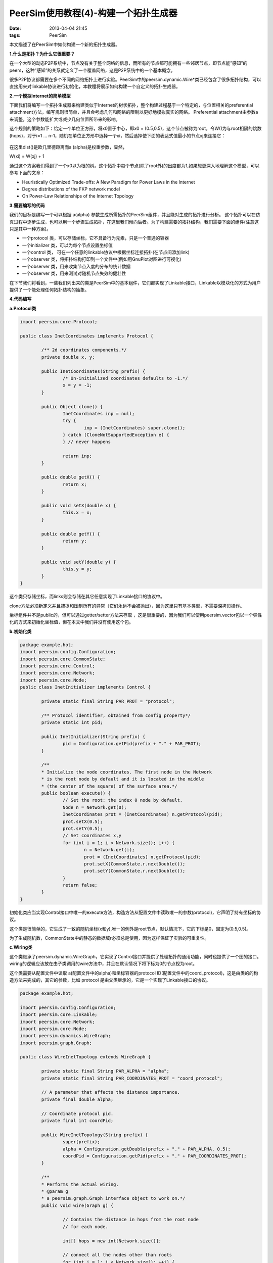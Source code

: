 PeerSim使用教程(4)-构建一个拓扑生成器
======================================

:date: 2013-04-04 21:45
:tags: PeerSim

本文描述了在PeerSim中如何构建一个新的拓扑生成器。

**1.什么是拓扑？为什么它很重要？**

在一个大型的动态P2P系统中，节点没有关于整个网络的信息，而所有的节点都可能拥有一些邻居节点，即节点能”感知”的peers，这种”感知”的关系就定义了一个覆盖网络，这是P2P系统中的一个基本概念。

很多P2P协议都需要在多个不同的网络拓扑上进行实验。PeerSim中的peersim.dynamic.Wire*类已经包含了很多拓扑结构，可以直接用来对linkable协议进行初始化，本教程将展示如何构建一个自定义的拓扑生成器。

**2.一个模拟Internet的简单模型**

下面我们将编写一个拓扑生成器来构建类似于Internet的树状拓扑，整个构建过程基于一个特定的，与位置相关的preferential attachment方法，编写规则很简单，并且会考虑几何和网络的限制以更好地模拟真实的网络。
Preferential attachment由参数a来调整，这个参数能扩大或减少几何位置所带来的影响。

这个规则的策略如下：给定一个单位正方形，将x0置于中心，即x0 = (0.5,0.5)，这个节点被称为root，令W()为与root相隔的跳数(hops)，对于i=1 … n-1，随机在单位正方形中选择一个xi，然后选择使下面的表达式值最小的节点xj来连接它：

.. figure:: ../statics/pics/peersim_tutorial_4_figure_1.png
	:alt: figure 1

在这里dist()是欧几里德距离而a (alpha)是权重参数，显然，

W(xi) = W(xj) + 1

通过这个方案我们得到了一个x0以为根的树。这个拓扑中每个节点(除了root外)的出度都为1,如果想更深入地理解这个模型，可以参考下面的文章：

* Heuristically Optimized Trade-offs: A New Paradigm for Power Laws in the Internet

* Degree distributions of the FKP network model

* On Power-Law Relationships of the Internet Topology

**3.需要编写的代码**

我们的目标是编写一个可以根据 a(alpha) 参数生成所需拓扑的PeerSim组件，并且能对生成的拓扑进行分析。
这个拓扑可以在仿真过程中逐步生成，也可以用一个步骤生成拓扑，在这里我们倾向后者。为了构建需要的拓扑结构，我们需要下面的组件(注意这只是其中一种方案)。

* 一个protocol 类，可以存储坐标，它不具备行为元素，只是一个普通的容器
* 一个initializer 类，可以为每个节点设置坐标值
* 一个control 类， 可在一个任意的linkable协议中根据坐标连接拓扑(在节点间添加link)
* 一个observer 类，将拓扑结构打印到一个文件中(例如用GnuPlot对图进行可视化)
* 一个observer 类，用来收集节点入度的分布的统计数据
* 一个observer 类，用来测试对随机节点失效的健壮性

在下节我们将看到，一些我们列出来的类是PeerSim中的基本组件，它们都实现了Linkable接口，Linkable以模块化的方式为用户提供了一个能处理任何拓扑结构的抽象。

**4.代码编写**

**a.Protocol类**

.. code-block:: java

	import peersim.core.Protocol;

	public class InetCoordinates implements Protocol {

		/** 2d coordinates components.*/
		private double x, y;

		public InetCoordinates(String prefix) {
			/* Un-initialized coordinates defaults to -1.*/
			x = y = -1;
		}

		public Object clone() {
			InetCoordinates inp = null;
			try {
				inp = (InetCoordinates) super.clone();
			} catch (CloneNotSupportedException e) {
			} // never happens

			return inp;
		}

		public double getX() {
			return x;
		}
	
		public void setX(double x) {
			this.x = x;
		}

		public double getY() {
			return y;
		}

		public void setY(double y) {
			this.y = y;
		}
	}

这个类只存储坐标，而links则会存储在其它任意实现了Linkable接口的协议中。

clone方法必须新定义并且捕捉和压制所有的异常（它们永远不会被抛出），因为这里只有基本类型，不需要深拷贝操作。

坐标组件并不是public的，但可以通过getter/setter方法来存取 ，这是很重要的，因为我们可以使用peersim.vector包以一个弹性化的方式来初始化坐标值，但在本文中我们并没有使用这个包。

**b.初始化类**

.. code-block:: java

	package example.hot;
	import peersim.config.Configuration;
	import peersim.core.CommonState;
	import peersim.core.Control;
	import peersim.core.Network;
	import peersim.core.Node;
	public class InetInitializer implements Control {

		private static final String PAR_PROT = "protocol";

		/** Protocol identifier, obtained from config property*/
		private static int pid;

		public InetInitializer(String prefix) {
			pid = Configuration.getPid(prefix + "." + PAR_PROT);
		}

		/**
		* Initialize the node coordinates. The first node in the Network
		* is the root node by default and it is located in the middle
		* (the center of the square) of the surface area.*/
		public boolean execute() {
			// Set the root: the index 0 node by default.
			Node n = Network.get(0);
			InetCoordinates prot = (InetCoordinates) n.getProtocol(pid);
			prot.setX(0.5);
			prot.setY(0.5);
			// Set coordinates x,y
			for (int i = 1; i < Network.size(); i++) {
				n = Network.get(i);
				prot = (InetCoordinates) n.getProtocol(pid);
				prot.setX(CommonState.r.nextDouble());
				prot.setY(CommonState.r.nextDouble());
			}
			return false;
		}
	}

初始化类应当实现Control接口中唯一的execute方法，构造方法从配置文件中读取唯一的参数(protocol)，它声明了持有坐标的协议。

这个类是很简单的，它生成了一致的随机坐标(x和y),唯一的例外是root节点，默认情况下，它的下标是0，固定为(0.5,0.5)。

为了生成随机数，CommonState中的静态的数据域r必须总是使用，因为这样保证了实验的可重复性。

**c.Wiring类**

这个类继承了peersim.dynamic.WireGraph，它实现了Control接口并提供了处理拓扑的通用功能，同时也提供了一个图的接口。
wiring的逻辑应该放在由子类调用的wire方法中，并且在默认情况下将下标为0的节点视为root。

这个类需要从配置文件中读取 a(配置文件中的alpha)和坐标容器的protocol ID(配置文件中的coord_protocol)，这是由类的的构造方法来完成的，其它的参数，比如 protocol 是由父类继承的，它是一个实现了Linkable接口的协议。

.. code-block:: java

	package example.hot;

	import peersim.config.Configuration;
	import peersim.core.Linkable;
	import peersim.core.Network;
	import peersim.core.Node;
	import peersim.dynamics.WireGraph;
	import peersim.graph.Graph;

	public class WireInetTopology extends WireGraph {

		private static final String PAR_ALPHA = "alpha";
		private static final String PAR_COORDINATES_PROT = "coord_protocol";

		// A parameter that affects the distance importance.
		private final double alpha;

		// Coordinate protocol pid.
		private final int coordPid;

		public WireInetTopology(String prefix) {
			super(prefix);
			alpha = Configuration.getDouble(prefix + "." + PAR_ALPHA, 0.5);
			coordPid = Configuration.getPid(prefix + "." + PAR_COORDINATES_PROT);
		}

		/**
		* Performs the actual wiring.
		* @param g
		* a peersim.graph.Graph interface object to work on.*/																														
		public void wire(Graph g) {

			// Contains the distance in hops from the root node
			// for each node. 

			int[] hops = new int[Network.size()];

			// connect all the nodes other than roots
			for (int i = 1; i < Network.size(); ++i) {
				Node n = (Node) g.getNode(i);
				// Look for a suitable parent node between those
				// allready part of the overlay topology: alias
				// FIND THE MINIMUM!
				// Node candidate = null;
				int candidate_index = 0;
				double min = Double.POSITIVE_INFINITY;

				for (int j = 0; j < i; j++) {
					Node parent = (Node) g.getNode(j);
					double jHopDistance = hops[j];
					double value = jHopDistance +
						(alpha * distance(n, parent, coordPid));
					if (value < min) {
					// candidate = parent;
					// best parent node to connect to
						min = value;
						candidate_index = j;
					}
				}
				hops[i] = hops[candidate_index] + 1;
				g.setEdge(i, candidate_index);
			}
		}

		private static double distance(Node new_node,Node old_node, int coordPid) {
			double x1 = ((InetCoordinates) new_node.getProtocol(coordPid)).getX();
			double x2 = ((InetCoordinates) old_node.getProtocol(coordPid)).getX();
			double y1 = ((InetCoordinates) new_node.getProtocol(coordPid)).getY();
			double y2 = ((InetCoordinates) old_node.getProtocol(coordPid)).getY();

			if (x1 == -1 || x2 == -1 || y1 == -1 || y2 == -1)

			// NOTE: in release 1.0 the line above incorrectly

			// contains | -s instead of ||. Use latest CVS version,
			
			// or fix it by hand.
				throw new RuntimeException(
					"Found un-initialized coordinate. Use e.g.,\
					InetInitializer class in the config file.");

			return Math.sqrt((x1 - x2) * (x1 - x2)
						+ (y1 - y2) * (y1 - y2));
		}
	}

**d.Observers**

前面提到的observer有些已经由PeerSim提供了相应的实现。例如，为了计算节点度的分布，用户可以使用peersim.reports.DegreeStats；
为了检验网络的健壮性，可以使用peersim.reports.RandRemoval：它打印生成的clusters的数目及大小，并作为随机删除的节点数量的函数。
然而，为了将拓扑转换为可绘图的形式，需要自行编写observer：
InetObserver实现了Control接口和对应的execute方法，我们继承了peersim.reports.GraphObserver，这个模板类能简化对图的观察。

构造方法根据配置文件进行初始化，其中参数protocol引用了Protocol ID，它拥有”who knows who”的关系（它必须是一个Linkable 协议），这是由超类继承而来。
其它的参数，coord_protocol和file_base，分别是坐标容器的协议名和将要使用的文件名前缀。
这样，最终由程序生成的文件名是：file_base + %08d + .dat，中间的8位数字是指周期数，
因为作为一个control对象，observer可以在每个周期中运行，在这种情况下每次应该生成一个不同的文件。

.. code-block:: java

	package example.hot;

	import java.io.FileOutputStream;
	import java.io.IOException;
	import java.io.PrintStream;
	import peersim.config.Configuration;
	import peersim.core.Node;
	import peersim.graph.Graph;
	import peersim.reports.GraphObserver;
	import peersim.util.FileNameGenerator;

	public class InetObserver extends GraphObserver {

		private static final String PAR_FILENAME_BASE = "file_base";
		private static final String PAR_COORDINATES_PROT
						= "coord_protocol";

		private final String graph_filename;
		private final FileNameGenerator fng;
		private final int coordPid;

		public InetObserver(String prefix) {
			super(prefix);
			coordPid = Configuration.getPid(prefix + "."
					+ PAR_COORDINATES_PROT);
			graph_filename = Configuration.getString(prefix + "."
					+ PAR_FILENAME_BASE, "graph_dump");
			fng = new FileNameGenerator(graph_filename, ".dat");
		}

		// Control interface method.
		public boolean execute() {
			try {
				updateGraph();
				System.out.print(name + ": ");
				// initialize output streams
				String fname = fng.nextCounterName();
				FileOutputStream fos = new FileOutputStream(fname);
				System.out.println("Writing to file " + fname);
				PrintStream pstr = new PrintStream(fos);
				// dump topology:
				graphToFile(g, pstr, coordPid);
				fos.close();
			} catch (IOException e) {
				throw new RuntimeException(e);
			}
			return false;
		}

		private static void graphToFile(Graph g, PrintStream ps,int coordPid) {
			for (int i = 1; i < g.size(); i++) {
				Node current = (Node) g.getNode(i);
				double x_to = ((InetCoordinates)
					current.getProtocol(coordPid)).getX();
				double y_to = ((InetCoordinates)
					current.getProtocol(coordPid)).getY();
	
				for (int index : g.getNeighbours(i)) {
					Node n = (Node) g.getNode(index);
					double x_from = ((InetCoordinates)
						n.getProtocol(coordPid)).getX();
					double y_from = ((InetCoordinates)
						n.getProtocol(coordPid)).getY();
					ps.println(x_from + " " + y_from);
					ps.println(x_to + " " + y_to);
					ps.println();
				}
			}
		}
	}

在execute方法中我们必须调用 updateGraph方法(a GraphObserver protected method)以检验实际的图中是否发生了变化，
这是为了在很多observer运行于同一个图中的时候节省构造图的时间。如果许多observers观察同一个图的无向版本，那节省时间的时间是很显著的。
注意在execute方法中使用的IO库函数可能抛出一些异常，这里任意的异常都被捕获并重新作为运行时异常抛出，它们会导致仿真的终止。

静态的功能方法graphToFile将实际的拓扑结构写到磁盘中，对于每个节点n，收集其x和y坐标，而对于节点n的每个邻居节点i，其坐标将会是下面的格式：

1> n.neighbor(i).x n.neighbor(i).y \newline

2> n.x n.y \newline

3> \newline}

这种格式很适合于用GnuPlot来绘图，请注意循环是从下标1而不是0开始的，这是因为节点0是root,它没有向外的连接。

**5.运行实验**

下面是本实验所对应的配置文件：

.. code-block:: c

	# Complex Network file:
	# random.seed 1234567890
	simulation.cycles 1
	network.size 10000
	protocol.link IdleProtocol
	protocol.coord example.hot.InetCoordinates
	init.0 example.hot.InetInitializer
	init.0.protocol coord
	init.1 example.hot.WireInetTopology
	init.1.protocol link #the linkable to be wired
	init.1.coord_protocol coord
	init.1.alpha 4
	control.io example.hot.InetObserver
	control.io.protocol link
	control.io.coord_protocol coord
	control.io.file_base graph
	control.degree DegreeStats
	control.degree.protocol link
	control.degree.undir
	control.degree.method freq
	include.control io degree

.. figure:: ../statics/pics/peersim_tutorial_4_figure_2.png
	:alt: Figure 1: Topology and in-degree distribution with a 4

Figure 1: Topology and in-degree distribution with a 4

.. figure:: ../statics/pics/peersim_tutorial_4_figure_3.png
	:alt: Figure 2: Topology and in-degree distribution with a 20

Figure 2: Topology and in-degree distribution with a 20

.. figure:: ../statics/pics/peersim_tutorial_4_figure_4.png
	:alt: Figure 3: Topology and in-degree distribution with a 100

Figure 3: Topology and in-degree distribution with a 100

它根据init.0部分的参数生成了具有10000个节点的覆盖网络。下面的图展示了在a不同的情况下生成的拓扑。
事实上，它影响了系统的聚类行为并且它与网络的大小紧密相关:
如果，拓扑将变得越来越聚集，在a很小时，则拓扑会变成星形结构。 如果，拓扑将趋向于随机分布而不是聚集在一起。

DegreeStats可以用来收集节点度的统计信息，然而，应当慎重地使用它。
因为在PeerSim的默认情况下，“度”是指“出度”，然而我们感兴趣的是“入度”，那怎么样才能观察入度呢？
首先我们将图视为无向图（通过undir参数）,然后我们进行频率统计（freq参数）来绘图，observer会输出类似于下面的数据：

.. code-block:: console

	1 9838
	2 38
	3 19
	4 14
	5 7
	6 7
	7 7
	8 4
	9 3
	10 3
	11 1
	12 5
	...
	...
	543 1
	566 1
	620 1
	653 1
	2153 1

第一列对应于度数，而第二列是指拥有相应度数的节点数量，我们可以肯定除了root以外，其它每个节点都只有一个out-link，同时所有的link都是严格单向的，因而为了取得入度我们只需要从第一列简单地减去1即可。
